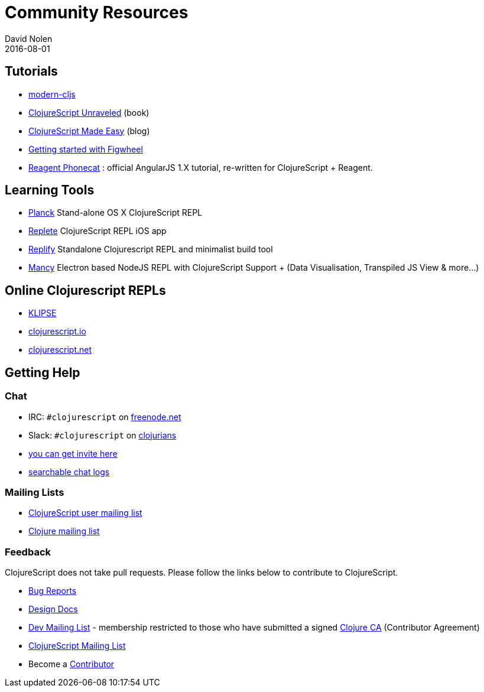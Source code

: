 = Community Resources
David Nolen
2016-08-01
:type: community
:toc: macro
:icons: font

ifdef::env-github,env-browser[:outfilesuffix: .adoc]

[[tutorials]]
== Tutorials

* http://github.com/magomimmo/modern-cljs[modern-cljs]
* http://funcool.github.io/clojurescript-unraveled/[ClojureScript
Unraveled] (book)
* http://clojurescriptmadeeasy.com/[ClojureScript Made Easy] (blog)
* https://github.com/bhauman/lein-figwheel/wiki/Quick-Start[Getting
started with Figwheel]
* https://github.com/vvvvalvalval/reagent-phonecat-tutorial/wiki[Reagent
Phonecat] : official AngularJS 1.X tutorial, re-written for
ClojureScript + Reagent.

[[learning-tools]]
== Learning Tools

* http://planck-repl.org[Planck] Stand-alone OS X ClojureScript REPL
* https://itunes.apple.com/us/app/replete/id1013465639?ls=1&mt=8[Replete]
ClojureScript REPL iOS app
* https://github.com/priyatam/replify[Replify] Standalone Clojurescript
REPL and minimalist build tool
* https://github.com/princejwesley/Mancy[Mancy] Electron based NodeJS
REPL with ClojureScript Support + (Data Visualisation, Transpiled JS
View & more…)

[[online-clojurescript-repls]]
== Online Clojurescript REPLs

* http://app.klipse.tech[KLIPSE]
* http://clojurescript.io/[clojurescript.io]
* http://clojurescript.net/[clojurescript.net]

[[getting-help]]
== Getting Help

[[chat]]
=== Chat

* IRC: `#clojurescript` on https://freenode.net/[freenode.net]
* Slack: `#clojurescript` on http://clojurians.slack.com/[clojurians]
* http://clojurians.net/[you can get invite here]
* http://clojurians-log.mantike.pro/clojurescript/index.html[searchable
chat logs]

[[mailing-lists]]
=== Mailing Lists

* http://groups.google.com/group/clojurescript[ClojureScript user
mailing list]
* http://groups.google.com/group/clojure[Clojure mailing list]

[[feedback]]
=== Feedback

ClojureScript does not take pull requests. Please follow the links below
to contribute to ClojureScript.

* http://dev.clojure.org/jira/browse/CLJS[Bug Reports]
* http://dev.clojure.org/display/design/Home[Design Docs]
* http://groups.google.com/group/clojure-dev[Dev Mailing List] -
membership restricted to those who have submitted a signed
http://clojure.org/contributing[Clojure CA] (Contributor Agreement)
* http://groups.google.com/group/clojurescript[ClojureScript Mailing
List]
* Become a http://clojure.org/contributing[Contributor]